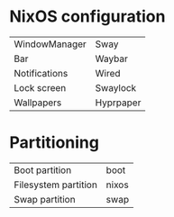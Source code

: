 * NixOS configuration

| WindowManager | Sway      |
| Bar           | Waybar    |
| Notifications | Wired     |
| Lock screen   | Swaylock  |
| Wallpapers    | Hyprpaper |

* Partitioning

| Boot partition       | boot  |
| Filesystem partition | nixos |
| Swap partition       | swap  |
